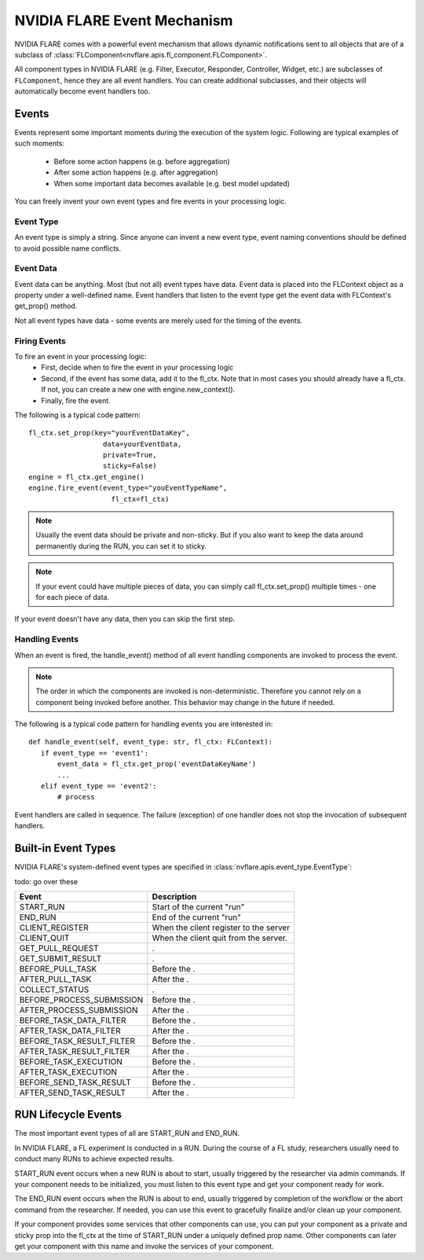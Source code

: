 NVIDIA FLARE Event Mechanism
============================
NVIDIA FLARE comes with a powerful event mechanism that allows dynamic notifications sent to all objects that are of a
subclass of :class:`FLComponent<nvflare.apis.fl_component.FLComponent>`.

All component types in NVIDIA FLARE (e.g. Filter, Executor, Responder, Controller, Widget, etc.) are subclasses of
``FLComponent``, hence they are all event handlers. You can create additional subclasses, and their objects will
automatically become event handlers too.

Events
------
Events represent some important moments during the execution of the system logic. Following are typical examples of
such moments:

    - Before some action happens (e.g. before aggregation)
    - After some action happens (e.g. after aggregation)
    - When some important data becomes available (e.g. best model updated)

You can freely invent your own event types and fire events in your processing logic.

Event Type
^^^^^^^^^^
An event type is simply a string. Since anyone can invent a new event type, event naming conventions should be defined
to avoid possible name conflicts.

Event Data
^^^^^^^^^^
Event data can be anything. Most (but not all) event types have data. Event data is placed into the FLContext object as
a property under a well-defined name. Event handlers that listen to the event type get the event data with FLContext's
get_prop() method.

Not all event types have data - some events are merely used for the timing of the events.

Firing Events
^^^^^^^^^^^^^
To fire an event in your processing logic:
    - First, decide when to fire the event in your processing logic
    - Second, if the event has some data, add it to the fl_ctx. Note that in most cases you should already have a
      fl_ctx. If not, you can create a new one with engine.new_context().
    - Finally, fire the event.

The following is a typical code pattern::

    fl_ctx.set_prop(key="yourEventDataKey",
                      data=yourEventData,
                      private=True,
                      sticky=False)
    engine = fl_ctx.get_engine()
    engine.fire_event(event_type="youEventTypeName",
                        fl_ctx=fl_ctx)

.. note::

    Usually the event data should be private and non-sticky. But if you also want to keep the data around permanently
    during the RUN, you can set it to sticky.

.. note::

    If your event could have multiple pieces of data, you can simply call fl_ctx.set_prop() multiple times - one for
    each piece of data.

If your event doesn't have any data, then you can skip the first step.

Handling Events
^^^^^^^^^^^^^^^
When an event is fired, the handle_event() method of all event handling components are invoked to process the event.

.. note::

    The order in which the components are invoked is non-deterministic. Therefore you cannot rely on a component being
    invoked before another. This behavior may change in the future if needed.

The following is a typical code pattern for handling events you are interested in::

    def handle_event(self, event_type: str, fl_ctx: FLContext):
       if event_type == 'event1':
           event_data = fl_ctx.get_prop('eventDataKeyName')
           ...
       elif event_type == 'event2':
           # process

Event handlers are called in sequence. The failure (exception) of one handler does not stop the invocation of subsequent handlers.

Built-in Event Types
--------------------
NVIDIA FLARE's system-defined event types are specified in :class:`nvflare.apis.event_type.EventType`:

todo: go over these

.. csv-table::
   :header: Event, Description

    START_RUN, Start of the current "run"
    END_RUN, End of the current "run"
    CLIENT_REGISTER, When the client register to the server
    CLIENT_QUIT, When the client quit from the server.
    GET_PULL_REQUEST, .
    GET_SUBMIT_RESULT, .
    BEFORE_PULL_TASK, Before the .
    AFTER_PULL_TASK, After the .
    COLLECT_STATUS, .
    BEFORE_PROCESS_SUBMISSION, Before the .
    AFTER_PROCESS_SUBMISSION, After the .
    BEFORE_TASK_DATA_FILTER, Before the .
    AFTER_TASK_DATA_FILTER, After the .
    BEFORE_TASK_RESULT_FILTER, Before the .
    AFTER_TASK_RESULT_FILTER, After the .
    BEFORE_TASK_EXECUTION, Before the .
    AFTER_TASK_EXECUTION, After the .
    BEFORE_SEND_TASK_RESULT, Before the .
    AFTER_SEND_TASK_RESULT, After the .

RUN Lifecycle Events
--------------------
The most important event types of all are START_RUN and END_RUN.

In NVIDIA FLARE, a FL experiment is conducted in a RUN. During the course of a FL study, researchers usually need to conduct
many RUNs to achieve expected results.

START_RUN event occurs when a new RUN is about to start, usually triggered by the researcher via admin commands. If your
component needs to be initialized, you must listen to this event type and get your component ready for work.

The END_RUN event occurs when the RUN is about to end, usually triggered by completion of the workflow or the abort
command from the researcher. If needed, you can use this event to gracefully finalize and/or clean up your component.

If your component provides some services that other components can use, you can put your component as a private and
sticky prop into the fl_ctx at the time of START_RUN under a uniquely defined prop name. Other components can later get
your component with this name and invoke the services of your component.
